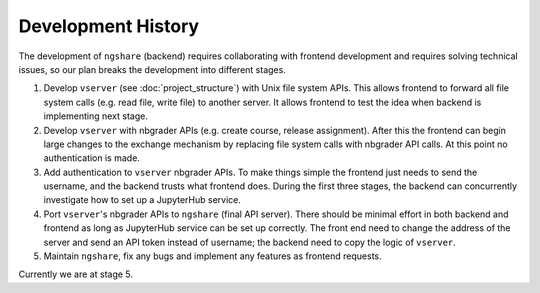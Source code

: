 Development History
===================

The development of ``ngshare`` (backend) requires collaborating with frontend development and requires solving technical issues, so our plan breaks the development into different stages.

1. Develop ``vserver`` (see :doc:`project_structure`) with Unix file system APIs.
   This allows frontend to forward all file system calls (e.g. read file, write
   file) to another server. It allows frontend to test the idea when backend is
   implementing next stage.

2. Develop ``vserver`` with nbgrader APIs (e.g. create course, release assignment).
   After this the frontend can begin large changes to the exchange mechanism
   by replacing file system calls with nbgrader API calls. At this point no
   authentication is made.

3. Add authentication to ``vserver`` nbgrader APIs. To make things simple the
   frontend just needs to send the username, and the backend trusts what frontend
   does. During the first three stages, the backend can concurrently investigate
   how to set up a JupyterHub service.

4. Port ``vserver``'s nbgrader APIs to ``ngshare`` (final API server). There should be
   minimal effort in both backend and frontend as long as JupyterHub service can
   be set up correctly. The front end need to change the address of the server
   and send an API token instead of username; the backend need to copy the logic
   of ``vserver``.

5. Maintain ``ngshare``, fix any bugs and implement any features as frontend
   requests.

Currently we are at stage 5. 

